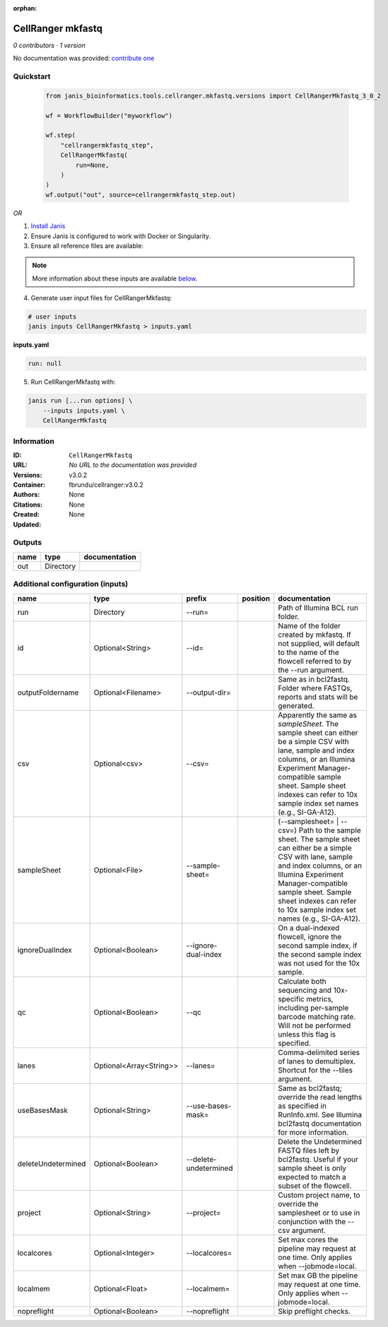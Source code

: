 :orphan:

CellRanger mkfastq
======================================

*0 contributors · 1 version*

No documentation was provided: `contribute one <https://github.com/PMCC-BioinformaticsCore/janis-bioinformatics>`_

Quickstart
-----------

    .. code-block:: python

       from janis_bioinformatics.tools.cellranger.mkfastq.versions import CellRangerMkfastq_3_0_2

       wf = WorkflowBuilder("myworkflow")

       wf.step(
           "cellrangermkfastq_step",
           CellRangerMkfastq(
               run=None,
           )
       )
       wf.output("out", source=cellrangermkfastq_step.out)
    

*OR*

1. `Install Janis </tutorials/tutorial0.html>`_

2. Ensure Janis is configured to work with Docker or Singularity.

3. Ensure all reference files are available:

.. note:: 

   More information about these inputs are available `below <#additional-configuration-inputs>`_.



4. Generate user input files for CellRangerMkfastq:

.. code-block:: bash

   # user inputs
   janis inputs CellRangerMkfastq > inputs.yaml



**inputs.yaml**

.. code-block:: yaml

       run: null




5. Run CellRangerMkfastq with:

.. code-block:: bash

   janis run [...run options] \
       --inputs inputs.yaml \
       CellRangerMkfastq





Information
------------


:ID: ``CellRangerMkfastq``
:URL: *No URL to the documentation was provided*
:Versions: v3.0.2
:Container: fbrundu/cellranger:v3.0.2
:Authors: 
:Citations: None
:Created: None
:Updated: None



Outputs
-----------

======  =========  ===============
name    type       documentation
======  =========  ===============
out     Directory
======  =========  ===============



Additional configuration (inputs)
---------------------------------

==================  =======================  =====================  ==========  ================================================================================================================================================================================================================================================================================
name                type                     prefix                 position    documentation
==================  =======================  =====================  ==========  ================================================================================================================================================================================================================================================================================
run                 Directory                --run=                             Path of Illumina BCL run folder.
id                  Optional<String>         --id=                              Name of the folder created by mkfastq. If not supplied, will default to the name of the flowcell referred to by the --run argument.
outputFoldername    Optional<Filename>       --output-dir=                      Same as in bcl2fastq. Folder where FASTQs, reports and stats will be generated.
csv                 Optional<csv>            --csv=                             Apparently the same as `sampleSheet`. The sample sheet can either be a simple CSV with lane, sample and index columns, or an Illumina Experiment Manager-compatible sample sheet.  Sample sheet indexes can refer to 10x sample index set names (e.g., SI-GA-A12).
sampleSheet         Optional<File>           --sample-sheet=                    (--samplesheet= | --csv=) Path to the sample sheet. The sample sheet can either be a simple CSV with lane, sample and index columns, or an Illumina Experiment Manager-compatible sample sheet.  Sample sheet indexes can refer to 10x sample index set names (e.g., SI-GA-A12).
ignoreDualIndex     Optional<Boolean>        --ignore-dual-index                On a dual-indexed flowcell, ignore the second sample index, if the second sample index was not used for the 10x sample.
qc                  Optional<Boolean>        --qc                               Calculate both sequencing and 10x-specific metrics, including per-sample barcode matching rate. Will not be performed unless this flag is specified.
lanes               Optional<Array<String>>  --lanes=                           Comma-delimited series of lanes to demultiplex. Shortcut for the --tiles argument.
useBasesMask        Optional<String>         --use-bases-mask=                  Same as bcl2fastq; override the read lengths as specified in RunInfo.xml. See Illumina bcl2fastq documentation for more information.
deleteUndetermined  Optional<Boolean>        --delete-undetermined              Delete the Undetermined FASTQ files left by bcl2fastq.  Useful if your sample sheet is only expected to match a subset of the flowcell.
project             Optional<String>         --project=                         Custom project name, to override the samplesheet or to use in conjunction with the --csv argument.
localcores          Optional<Integer>        --localcores=                      Set max cores the pipeline may request at one time. Only applies when --jobmode=local.
localmem            Optional<Float>          --localmem=                        Set max GB the pipeline may request at one time. Only applies when --jobmode=local.
nopreflight         Optional<Boolean>        --nopreflight                      Skip preflight checks.
==================  =======================  =====================  ==========  ================================================================================================================================================================================================================================================================================
